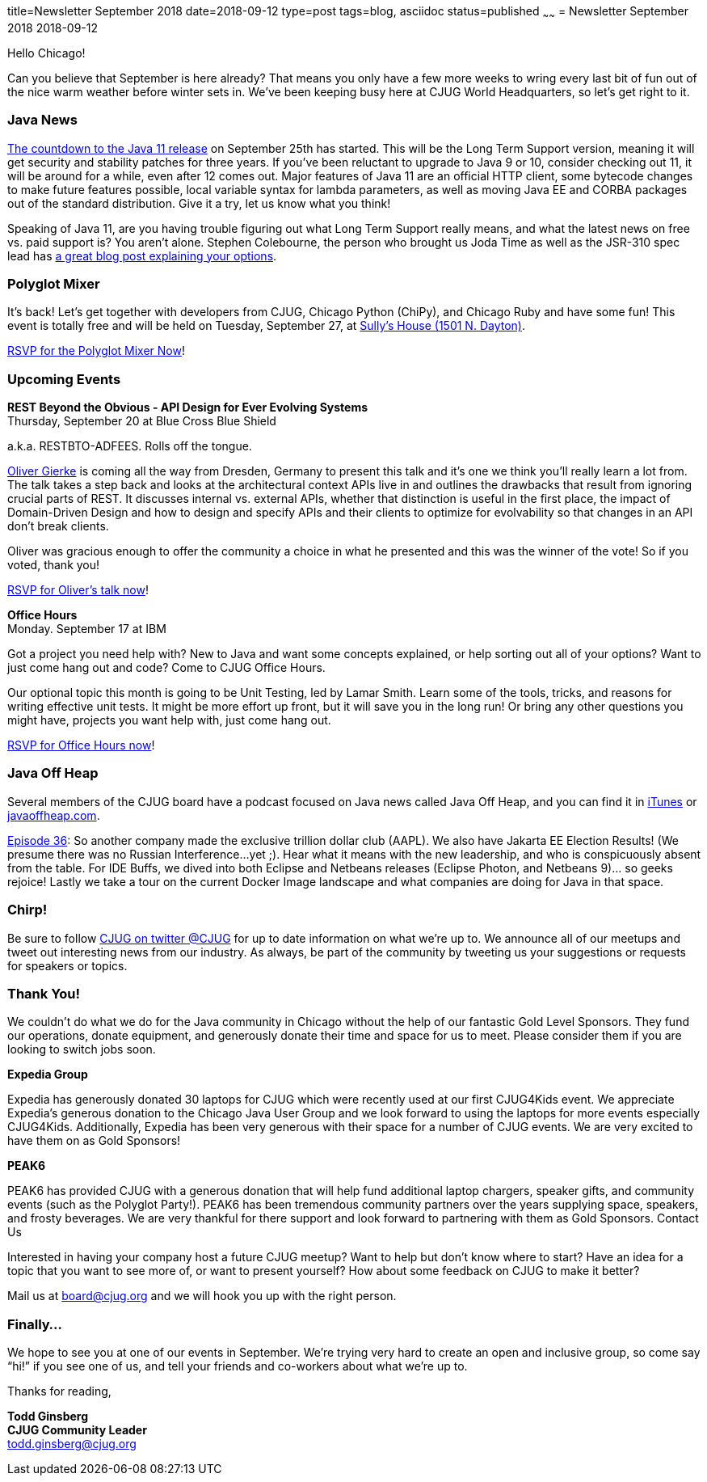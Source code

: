 title=Newsletter September 2018
date=2018-09-12
type=post
tags=blog, asciidoc
status=published
~~~~~~
= Newsletter September 2018
2018-09-12


Hello Chicago!

Can you believe that September is here already? That means you only have a few more weeks to wring every last bit of fun out of the nice warm weather before winter sets in. We’ve been keeping busy here at CJUG World Headquarters, so let’s get right to it.

=== Java News

link:http://www.java-countdown.xyz/[The countdown to the Java 11 release] on September 25th has started. This will be the Long Term Support version, meaning it will get security and stability patches for three years. If you’ve been reluctant to upgrade to Java 9 or 10, consider checking out 11, it will be around for a while, even after 12 comes out. Major features of Java 11 are an official HTTP client, some bytecode changes to make future features possible, local variable syntax for lambda parameters, as well as moving Java EE and CORBA packages out of the standard distribution. Give it a try, let us know what you think!

Speaking of Java 11, are you having trouble figuring out what Long Term Support really means, and what the latest news on free vs. paid support is? You aren’t alone. Stephen Colebourne, the person who brought us Joda Time as well as the JSR-310 spec lead has link:https://blog.joda.org/2018/08/java-is-still-available-at-zero-cost.html[a great blog post explaining your options].

=== Polyglot Mixer 

It’s back! Let’s get together with developers from CJUG, Chicago Python (ChiPy), and Chicago Ruby and have some fun! This event is totally free and will be held on Tuesday, September 27, at link:https://www.google.com/maps/place/Sully's+House/@41.908668,-87.649115,15z/data=!4m2!3m1!1s0x0:0xed1b2d4ac822677f?sa=X&ved=2ahUKEwiA-OawwbHdAhUFEywKHe6YB_gQ_BIwEXoECAgQCw[Sully’s House (1501 N. Dayton)]. 

link:http://chicagopolyglot.com/[RSVP for the Polyglot Mixer Now]! 

=== Upcoming Events

*REST Beyond the Obvious - API Design for Ever Evolving Systems* +
Thursday, September 20 at Blue Cross Blue Shield

a.k.a. RESTBTO-ADFEES. Rolls off the tongue. 

link:https://twitter.com/olivergierke[Oliver Gierke] is coming all the way from Dresden, Germany to present this talk and it’s one we think you’ll really learn a lot from. The talk takes a step back and looks at the architectural context APIs live in and outlines the drawbacks that result from ignoring crucial parts of REST. It discusses internal vs. external APIs, whether that distinction is useful in the first place, the impact of Domain-Driven Design and how to design and specify APIs and their clients to optimize for evolvability so that changes in an API don’t break clients.

Oliver was gracious enough to offer the community a choice in what he presented and this was the winner of the vote! So if you voted, thank you! 

link:https://www.meetup.com/ChicagoJUG/events/253582501/[RSVP for Oliver’s talk now]!


*Office Hours* +
Monday. September 17 at IBM

Got a project you need help with? New to Java and want some concepts explained, or help sorting out all of your options? Want to just come hang out and code? Come to CJUG Office Hours. 

Our optional topic this month is going to be Unit Testing, led by Lamar Smith. Learn some of the tools, tricks, and reasons for writing effective unit tests. It might be more effort up front, but it will save you in the long run! Or bring any other questions you might have, projects you want help with, just come hang out.

link:https://www.meetup.com/ChicagoJUG/events/254457791/[RSVP for Office Hours now]!

=== Java Off Heap

Several members of the CJUG board have a podcast focused on Java news called Java Off Heap, and you can find it in link:https://itunes.apple.com/us/podcast/javapubhouse-off-heaps-podcast/id985064111?mt=2[iTunes] or link:http://www.javaoffheap.com/[javaoffheap.com].

link:http://www.javaoffheap.com/2018/09/episode-36-jakarta-ee-elections-make.html[Episode 36]: So another company made the exclusive trillion dollar club (AAPL). We also have Jakarta EE Election Results! (We presume there was no Russian Interference...yet ;). Hear what it means with the new leadership, and who is conspicuously absent from the table. For IDE Buffs, we dived into both Eclipse and Netbeans releases (Eclipse Photon, and Netbeans 9)... so geeks rejoice! Lastly we take a tour on the current Docker Image landscape and what companies are doing for Java in that space.

=== Chirp!
Be sure to follow link:https://twitter.com/cjug[CJUG on twitter @CJUG] for up to date information on what we’re up to. We announce all of our meetups and tweet out interesting news from our industry. As always, be part of the community by tweeting us your suggestions or requests for speakers or topics.

=== Thank You!
We couldn’t do what we do for the Java community in Chicago without the help of our fantastic Gold Level Sponsors. They fund our operations, donate equipment, and generously donate their time and space for us to meet. Please consider them if you are looking to switch jobs soon.

*Expedia Group*

Expedia has generously donated 30 laptops for CJUG which were recently used at our first CJUG4Kids event. We appreciate Expedia’s generous donation to the Chicago Java User Group and we look forward to using the laptops for more events especially CJUG4Kids.  Additionally, Expedia has been very generous with their space for a number of CJUG events.  We are very excited to have them on as Gold Sponsors!

*PEAK6*

PEAK6 has provided CJUG with a generous donation that will help fund additional laptop chargers, speaker gifts, and community events (such as the Polyglot Party!). PEAK6 has been tremendous community partners over the years supplying space, speakers, and frosty beverages. We are very thankful for there support and look forward to partnering with them as Gold Sponsors.
Contact Us

Interested in having your company host a future CJUG meetup? Want to help but don’t know where to start?  Have an idea for a topic that you want to see more of, or want to present yourself? How about some feedback on CJUG to make it better? 

Mail us at link:mailto:board@cjug.org[board@cjug.org] and we will hook you up with the right person.

=== Finally...

We hope to see you at one of our events in September. We’re trying very hard to create an open and inclusive group, so come say “hi!” if you see one of us, and tell your friends and co-workers about what we’re up to.


Thanks for reading,

*Todd Ginsberg* +
*CJUG Community Leader* +
todd.ginsberg@cjug.org


